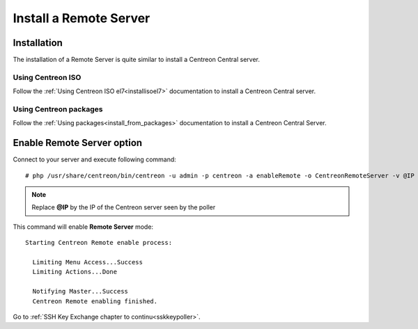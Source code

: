 =======================
Install a Remote Server
=======================

------------
Installation
------------

The installation of a Remote Server is quite similar to install a Centreon
Central server.

Using Centreon ISO
------------------

Follow the :ref:`Using Centreon ISO el7<installisoel7>` documentation to install a Centreon
Central server. 

Using Centreon packages
-----------------------

Follow the :ref:`Using packages<install_from_packages>` documentation to install a Centreon
Central Server.

---------------------------
Enable Remote Server option
---------------------------

Connect to your server and execute following command::

    # php /usr/share/centreon/bin/centreon -u admin -p centreon -a enableRemote -o CentreonRemoteServer -v @IP

.. note::
    Replace **@IP** by the IP of the Centreon server seen by the poller

This command will enable **Remote Server** mode::

    Starting Centreon Remote enable process:

      Limiting Menu Access...Success
      Limiting Actions...Done

      Notifying Master...Success
      Centreon Remote enabling finished.

Go to :ref:`SSH Key Exchange chapter to continu<sskkeypoller>`.
